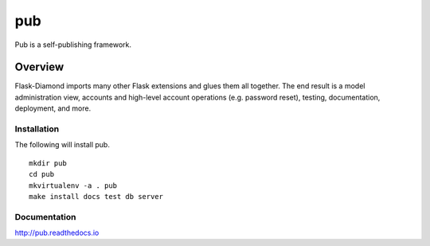 pub
=============

Pub is a self-publishing framework.

Overview
--------

Flask-Diamond imports many other Flask extensions and glues them all together.  The end result is a model administration view, accounts and high-level account operations (e.g. password reset), testing, documentation, deployment, and more.

Installation
^^^^^^^^^^^^

The following will install pub.

::

    mkdir pub
    cd pub
    mkvirtualenv -a . pub
    make install docs test db server

Documentation
^^^^^^^^^^^^^

http://pub.readthedocs.io

